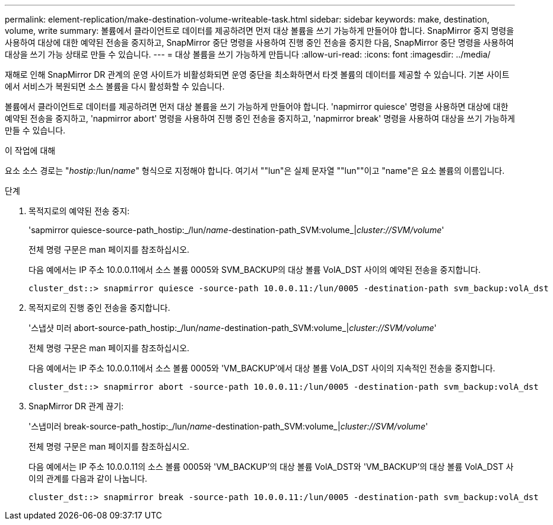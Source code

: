 ---
permalink: element-replication/make-destination-volume-writeable-task.html 
sidebar: sidebar 
keywords: make, destination, volume, write 
summary: 볼륨에서 클라이언트로 데이터를 제공하려면 먼저 대상 볼륨을 쓰기 가능하게 만들어야 합니다. SnapMirror 중지 명령을 사용하여 대상에 대한 예약된 전송을 중지하고, SnapMirror 중단 명령을 사용하여 진행 중인 전송을 중지한 다음, SnapMirror 중단 명령을 사용하여 대상을 쓰기 가능 상태로 만들 수 있습니다. 
---
= 대상 볼륨을 쓰기 가능하게 만듭니다
:allow-uri-read: 
:icons: font
:imagesdir: ../media/


[role="lead"]
재해로 인해 SnapMirror DR 관계의 운영 사이트가 비활성화되면 운영 중단을 최소화하면서 타겟 볼륨의 데이터를 제공할 수 있습니다. 기본 사이트에서 서비스가 복원되면 소스 볼륨을 다시 활성화할 수 있습니다.

볼륨에서 클라이언트로 데이터를 제공하려면 먼저 대상 볼륨을 쓰기 가능하게 만들어야 합니다. 'napmirror quiesce' 명령을 사용하면 대상에 대한 예약된 전송을 중지하고, 'napmirror abort' 명령을 사용하여 진행 중인 전송을 중지하고, 'napmirror break' 명령을 사용하여 대상을 쓰기 가능하게 만들 수 있습니다.

.이 작업에 대해
요소 소스 경로는 "_hostip:_/lun/_name_" 형식으로 지정해야 합니다. 여기서 ""lun"은 실제 문자열 ""lun""이고 "name"은 요소 볼륨의 이름입니다.

.단계
. 목적지로의 예약된 전송 중지:
+
'sapmirror quiesce-source-path_hostip:_/lun/_name_-destination-path_SVM:volume_|_cluster://SVM/volume_'

+
전체 명령 구문은 man 페이지를 참조하십시오.

+
다음 예에서는 IP 주소 10.0.0.11에서 소스 볼륨 0005와 SVM_BACKUP의 대상 볼륨 VolA_DST 사이의 예약된 전송을 중지합니다.

+
[listing]
----
cluster_dst::> snapmirror quiesce -source-path 10.0.0.11:/lun/0005 -destination-path svm_backup:volA_dst
----
. 목적지로의 진행 중인 전송을 중지합니다.
+
'스냅샷 미러 abort-source-path_hostip:_/lun/_name_-destination-path_SVM:volume_|_cluster://SVM/volume_'

+
전체 명령 구문은 man 페이지를 참조하십시오.

+
다음 예에서는 IP 주소 10.0.0.11에서 소스 볼륨 0005와 'VM_BACKUP'에서 대상 볼륨 VolA_DST 사이의 지속적인 전송을 중지합니다.

+
[listing]
----
cluster_dst::> snapmirror abort -source-path 10.0.0.11:/lun/0005 -destination-path svm_backup:volA_dst
----
. SnapMirror DR 관계 끊기:
+
'스냅미러 break-source-path_hostip:_/lun/_name_-destination-path_SVM:volume_|_cluster://SVM/volume_'

+
전체 명령 구문은 man 페이지를 참조하십시오.

+
다음 예에서는 IP 주소 10.0.0.11의 소스 볼륨 0005와 'VM_BACKUP'의 대상 볼륨 VolA_DST와 'VM_BACKUP'의 대상 볼륨 VolA_DST 사이의 관계를 다음과 같이 나눕니다.

+
[listing]
----
cluster_dst::> snapmirror break -source-path 10.0.0.11:/lun/0005 -destination-path svm_backup:volA_dst
----

